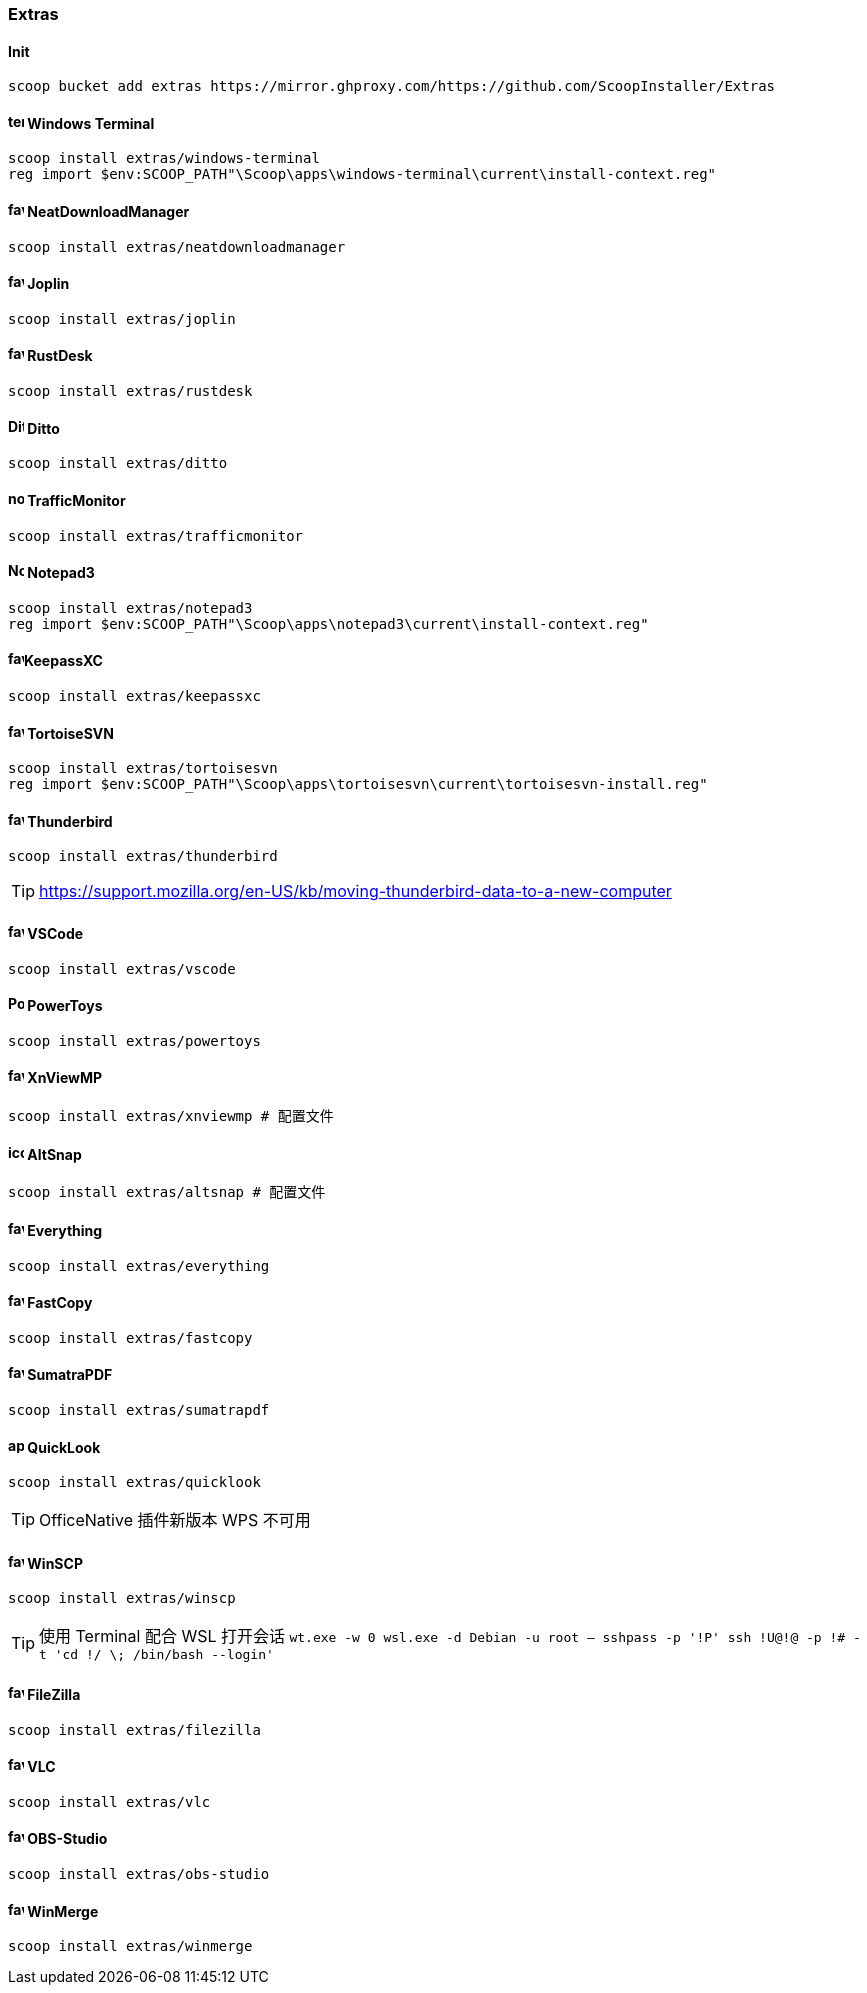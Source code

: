 === Extras

==== Init

[source,powershell]
----
scoop bucket add extras https://mirror.ghproxy.com/https://github.com/ScoopInstaller/Extras
----

==== image:https://learn.microsoft.com/windows/terminal/images/terminal.svg[,16,16] Windows Terminal

[source,powershell]
----
scoop install extras/windows-terminal
reg import $env:SCOOP_PATH"\Scoop\apps\windows-terminal\current\install-context.reg"
----

==== image:https://www.neatdownloadmanager.com/templates/neat/favicon.ico[,16,16] NeatDownloadManager

[source,powershell]
----
scoop install extras/neatdownloadmanager
----

==== image:https://joplinapp.org/favicon.ico[,16,16] Joplin

[source,powershell]
----
scoop install extras/joplin
----

==== image:https://rustdesk.com/images/favicon.png[,16,16] RustDesk

[source,powershell]
----
scoop install extras/rustdesk
----

==== image:https://ditto-cp.sourceforge.io/Ditto2.png[,16,16] Ditto

[source,powershell]
----
scoop install extras/ditto
----

==== image:https://raw.githubusercontent.com/zhongyang219/TrafficMonitor/master/TrafficMonitor/res/notifyicon3.ico[,16,16] TrafficMonitor

[source,powershell]
----
scoop install extras/trafficmonitor
----

==== image:https://raw.githubusercontent.com/rizonesoft/Notepad3/master/res/Notepad3.ico[,16,16] Notepad3

[source,powershell]
----
scoop install extras/notepad3
reg import $env:SCOOP_PATH"\Scoop\apps\notepad3\current\install-context.reg"
----

==== image:https://keepassxc.org/favicon.ico[,16,16]KeepassXC

[source,powershell]
----
scoop install extras/keepassxc
----

==== image:https://tortoisesvn.net/assets/img/favicons/favicon.ico[,16,16] TortoiseSVN

[source,powershell]
----
scoop install extras/tortoisesvn
reg import $env:SCOOP_PATH"\Scoop\apps\tortoisesvn\current\tortoisesvn-install.reg"
----

==== image:https://www.thunderbird.net/favicon.ico[,16,16] Thunderbird

[source,powershell]
----
scoop install extras/thunderbird
----

[TIP]
https://support.mozilla.org/en-US/kb/moving-thunderbird-data-to-a-new-computer

==== image:https://code.visualstudio.com/favicon.ico[,16,16] VSCode

[source,powershell]
----
scoop install extras/vscode
----

==== image:https://raw.githubusercontent.com/microsoft/PowerToys/main/doc/images/icons/PowerToys%20icon/ICO/PowerToys.ico[,16,16] PowerToys

[source,powershell]
----
scoop install extras/powertoys
----

==== image:https://www.xnview.com/favicon.ico[,16,16] XnViewMP

[source,powershell]
----
scoop install extras/xnviewmp # 配置文件
----

==== image:https://raw.githubusercontent.com/RamonUnch/AltSnap/main/media/icon.ico[,16,16] AltSnap

[source,powershell]
----
scoop install extras/altsnap # 配置文件
----

==== image:https://www.voidtools.com/favicon.ico[,16,16] Everything

[source,powershell]
----
scoop install extras/everything
----

==== image:https://fastcopy.jp/favicon.ico[,16,16] FastCopy

[source,powershell]
----
scoop install extras/fastcopy
----

==== image:https://www.sumatrapdfreader.org/favicon.ico[,16,16] SumatraPDF

[source,powershell]
----
scoop install extras/sumatrapdf
----

==== image:https://raw.githubusercontent.com/QL-Win/QuickLook/master/QuickLook/Resources/app.svg[,16,16] QuickLook

[source,powershell]
----
scoop install extras/quicklook
----

[TIP]
OfficeNative 插件新版本 WPS 不可用

==== image:https://winscp.net/favicon.ico[,16,16] WinSCP

[source,powershell]
----
scoop install extras/winscp
----

[TIP]
使用 Terminal 配合 WSL 打开会话
`wt.exe -w 0 wsl.exe -d Debian -u root -- sshpass -p '!P' ssh !U@!@ -p !#  -t 'cd !/ \; /bin/bash --login'`

==== image:https://filezilla-project.org/favicon.ico[,16,16] FileZilla

[source,powershell]
----
scoop install extras/filezilla
----

==== image:https://www.videolan.org/favicon.ico[,16,16] VLC

[source,powershell]
----
scoop install extras/vlc
----

==== image:https://obsproject.com/favicon.ico[,16,16] OBS-Studio

[source,powershell]
----
scoop install extras/obs-studio
----

==== image:https://obsproject.com/favicon.ico[,16,16] WinMerge

[source,powershell]
----
scoop install extras/winmerge
----
